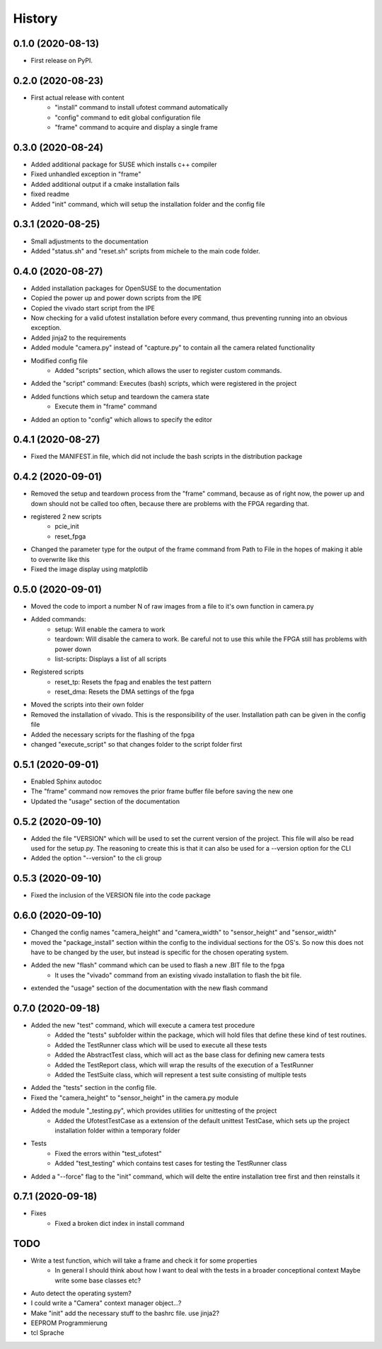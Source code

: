 =======
History
=======

0.1.0 (2020-08-13)
------------------

- First release on PyPI.

0.2.0 (2020-08-23)
------------------

- First actual release with content
    - "install" command to install ufotest command automatically
    - "config" command to edit global configuration file
    - "frame" command to acquire and display a single frame

0.3.0 (2020-08-24)
------------------

- Added additional package for SUSE which installs c++ compiler
- Fixed unhandled exception in "frame"
- Added additional output if a cmake installation fails
- fixed readme
- Added "init" command, which will setup the installation folder and the config file

0.3.1 (2020-08-25)
------------------

- Small adjustments to the documentation
- Added "status.sh" and "reset.sh" scripts from michele to the main code folder.

0.4.0 (2020-08-27)
------------------

- Added installation packages for OpenSUSE to the documentation
- Copied the power up and power down scripts from the IPE
- Copied the vivado start script from the IPE
- Now checking for a valid ufotest installation before every command, thus preventing running into an obvious exception.
- Added jinja2 to the requirements
- Added module "camera.py" instead of "capture.py" to contain all the camera related functionality
- Modified config file
    - Added "scripts" section, which allows the user to register custom commands.
- Added the "script" command: Executes (bash) scripts, which were registered in the project
- Added functions which setup and teardown the camera state
    - Execute them in "frame" command
- Added an option to "config" which allows to specify the editor

0.4.1 (2020-08-27)
------------------

- Fixed the MANIFEST.in file, which did not include the bash scripts in the distribution package

0.4.2 (2020-09-01)
------------------

- Removed the setup and teardown process from the "frame" command, because as of right now,
  the power up and down should not be called too often, because there are problems with the FPGA regarding that.
- registered 2 new scripts
    - pcie_init
    - reset_fpga
- Changed the parameter type for the output of the frame command from Path to File in the hopes of making it
  able to overwrite like this
- Fixed the image display using matplotlib

0.5.0 (2020-09-01)
------------------

- Moved the code to import a number N of raw images from a file to it's own function in camera.py
- Added commands:
    - setup: Will enable the camera to work
    - teardown: Will disable the camera to work. Be careful not to use this while the FPGA still has problems with
      power down
    - list-scripts: Displays a list of all scripts
- Registered scripts
    - reset_tp: Resets the fpag and enables the test pattern
    - reset_dma: Resets the DMA settings of the fpga
- Moved the scripts into their own folder
- Removed the installation of vivado. This is the responsibility of the user. Installation path can be given in the
  config file
- Added the necessary scripts for the flashing of the fpga
- changed "execute_script" so that changes folder to the script folder first

0.5.1 (2020-09-01)
------------------

- Enabled Sphinx autodoc
- The "frame" command now removes the prior frame buffer file before saving the new one
- Updated the "usage" section of the documentation

0.5.2 (2020-09-10)
------------------

- Added the file "VERSION" which will be used to set the current version of the project. This file will also be read
  used for the setup.py. The reasoning to create this is that it can also be used for a --version option for the CLI
- Added the option "--version" to the cli group

0.5.3 (2020-09-10)
------------------

- Fixed the inclusion of the VERSION file into the code package


0.6.0 (2020-09-10)
------------------

- Changed the config names "camera_height" and "camera_width" to "sensor_height" and "sensor_width"
- moved the "package_install" section within the config to the individual sections for the OS's. So now this does not
  have to be changed by the user, but instead is specific for the chosen operating system.
- Added the new "flash" command which can be used to flash a new .BIT file to the fpga
    - It uses the "vivado" command from an existing vivado installation to flash the bit file.
- extended the "usage" section of the documentation with the new flash command


0.7.0 (2020-09-18)
------------------

- Added the new "test" command, which will execute a camera test procedure
    - Added the "tests" subfolder within the package, which will hold files that define these kind of test routines.
    - Added the TestRunner class which will be used to execute all these tests
    - Added the AbstractTest class, which will act as the base class for defining new camera tests
    - Added the TestReport class, which will wrap the results of the execution of a TestRunner
    - Added the TestSuite class, which will represent a test suite consisting of multiple tests
- Added the "tests" section in the config file.
- Fixed the "camera_height" to "sensor_height" in the camera.py module
- Added the module "_testing.py", which provides utilities for unittesting of the project
    - Added the UfotestTestCase as a extension of the default unittest TestCase, which sets up the project installation
      folder within a temporary folder
- Tests
    - Fixed the errors within "test_ufotest"
    - Added "test_testing" which contains test cases for testing the TestRunner class
- Added a "--force" flag to the "init" command, which will delte the entire installation tree first and then reinstalls
  it


0.7.1 (2020-09-18)
------------------

- Fixes
    - Fixed a broken dict index in install command



TODO
----

- Write a test function, which will take a frame and check it for some properties
    - In general I should think about how I want to deal with the tests in a broader conceptional context
      Maybe write some base classes etc?
- Auto detect the operating system?
- I could write a "Camera" context manager object...?
- Make "init" add the necessary stuff to the bashrc file. use jinja2?
- EEPROM Programmierung
- tcl Sprache
